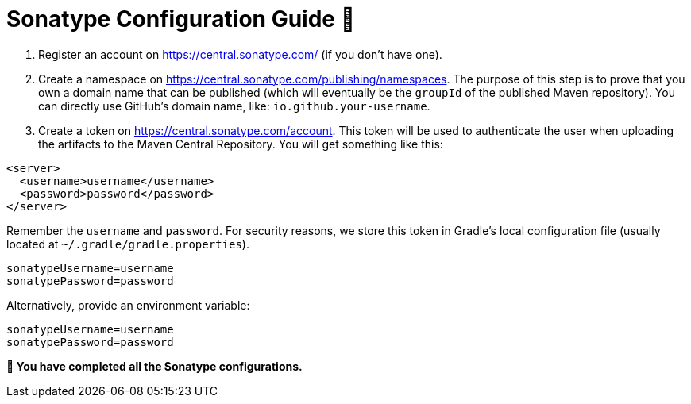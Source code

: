 = Sonatype Configuration Guide 📄

1. Register an account on https://central.sonatype.com/ (if you don’t have one).

2. Create a namespace on https://central.sonatype.com/publishing/namespaces. The purpose of this step is to prove that you own a domain name that can be published (which will eventually be the `groupId` of the published Maven repository). You can directly use GitHub's domain name, like: `io.github.your-username`.

3. Create a token on https://central.sonatype.com/account. This token will be used to authenticate the user when uploading the artifacts to the Maven Central Repository. You will get something like this:

[source,xml]
----
<server>
  <username>username</username>
  <password>password</password>
</server>
----

Remember the `username` and `password`. For security reasons, we store this token in Gradle’s local configuration file (usually located at `~/.gradle/gradle.properties`).

[source,properties]
----
sonatypeUsername=username
sonatypePassword=password
----

Alternatively, provide an environment variable:

[source,shell]
----
sonatypeUsername=username
sonatypePassword=password
----

*💯 You have completed all the Sonatype configurations.*
